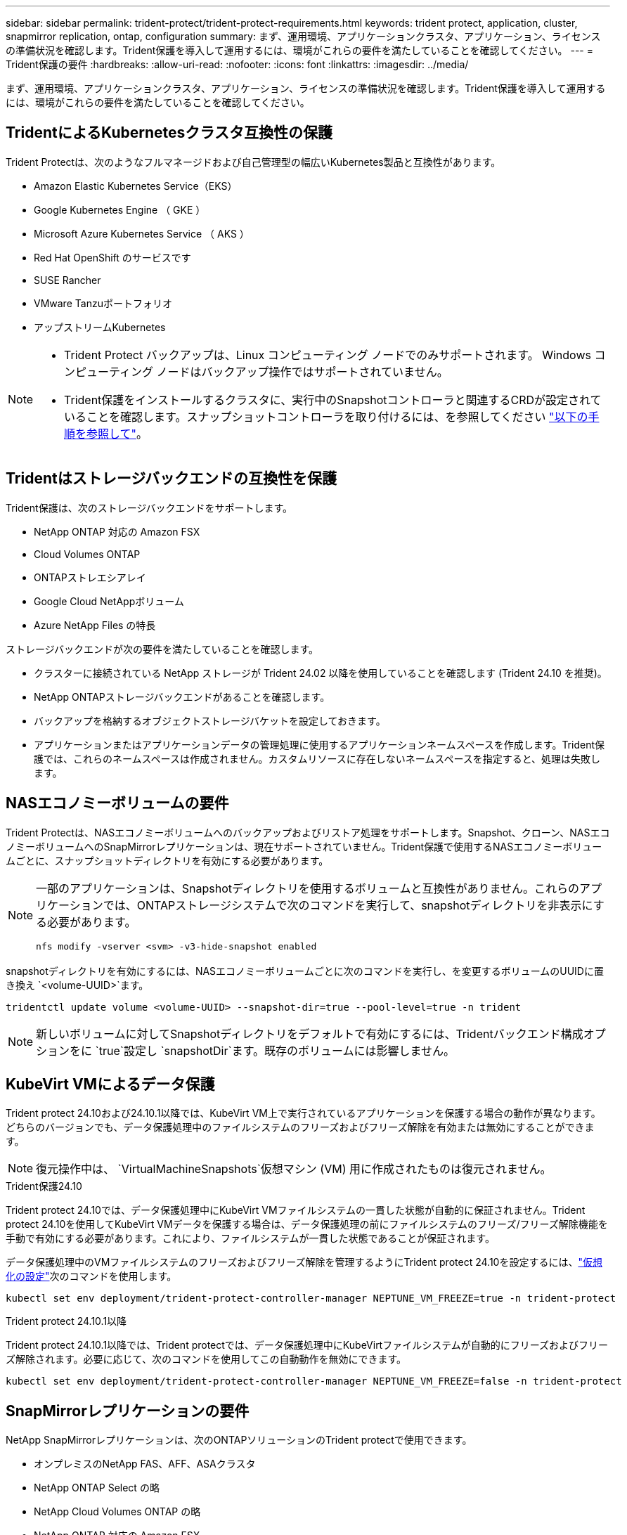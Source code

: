 ---
sidebar: sidebar 
permalink: trident-protect/trident-protect-requirements.html 
keywords: trident protect, application, cluster, snapmirror replication, ontap, configuration 
summary: まず、運用環境、アプリケーションクラスタ、アプリケーション、ライセンスの準備状況を確認します。Trident保護を導入して運用するには、環境がこれらの要件を満たしていることを確認してください。 
---
= Trident保護の要件
:hardbreaks:
:allow-uri-read: 
:nofooter: 
:icons: font
:linkattrs: 
:imagesdir: ../media/


[role="lead"]
まず、運用環境、アプリケーションクラスタ、アプリケーション、ライセンスの準備状況を確認します。Trident保護を導入して運用するには、環境がこれらの要件を満たしていることを確認してください。



== TridentによるKubernetesクラスタ互換性の保護

Trident Protectは、次のようなフルマネージドおよび自己管理型の幅広いKubernetes製品と互換性があります。

* Amazon Elastic Kubernetes Service（EKS）
* Google Kubernetes Engine （ GKE ）
* Microsoft Azure Kubernetes Service （ AKS ）
* Red Hat OpenShift のサービスです
* SUSE Rancher
* VMware Tanzuポートフォリオ
* アップストリームKubernetes


[NOTE]
====
* Trident Protect バックアップは、Linux コンピューティング ノードでのみサポートされます。  Windows コンピューティング ノードはバックアップ操作ではサポートされていません。
* Trident保護をインストールするクラスタに、実行中のSnapshotコントローラと関連するCRDが設定されていることを確認します。スナップショットコントローラを取り付けるには、を参照してください https://docs.netapp.com/us-en/trident/trident-use/vol-snapshots.html#deploy-a-volume-snapshot-controller["以下の手順を参照して"]。


====


== Tridentはストレージバックエンドの互換性を保護

Trident保護は、次のストレージバックエンドをサポートします。

* NetApp ONTAP 対応の Amazon FSX
* Cloud Volumes ONTAP
* ONTAPストレエシアレイ
* Google Cloud NetAppボリューム
* Azure NetApp Files の特長


ストレージバックエンドが次の要件を満たしていることを確認します。

* クラスターに接続されている NetApp ストレージが Trident 24.02 以降を使用していることを確認します (Trident 24.10 を推奨)。


* NetApp ONTAPストレージバックエンドがあることを確認します。
* バックアップを格納するオブジェクトストレージバケットを設定しておきます。
* アプリケーションまたはアプリケーションデータの管理処理に使用するアプリケーションネームスペースを作成します。Trident保護では、これらのネームスペースは作成されません。カスタムリソースに存在しないネームスペースを指定すると、処理は失敗します。




== NASエコノミーボリュームの要件

Trident Protectは、NASエコノミーボリュームへのバックアップおよびリストア処理をサポートします。Snapshot、クローン、NASエコノミーボリュームへのSnapMirrorレプリケーションは、現在サポートされていません。Trident保護で使用するNASエコノミーボリュームごとに、スナップショットディレクトリを有効にする必要があります。

[NOTE]
====
一部のアプリケーションは、Snapshotディレクトリを使用するボリュームと互換性がありません。これらのアプリケーションでは、ONTAPストレージシステムで次のコマンドを実行して、snapshotディレクトリを非表示にする必要があります。

[source, console]
----
nfs modify -vserver <svm> -v3-hide-snapshot enabled
----
====
snapshotディレクトリを有効にするには、NASエコノミーボリュームごとに次のコマンドを実行し、を変更するボリュームのUUIDに置き換え `<volume-UUID>`ます。

[source, console]
----
tridentctl update volume <volume-UUID> --snapshot-dir=true --pool-level=true -n trident
----

NOTE: 新しいボリュームに対してSnapshotディレクトリをデフォルトで有効にするには、Tridentバックエンド構成オプションをに `true`設定し `snapshotDir`ます。既存のボリュームには影響しません。



== KubeVirt VMによるデータ保護

Trident protect 24.10および24.10.1以降では、KubeVirt VM上で実行されているアプリケーションを保護する場合の動作が異なります。どちらのバージョンでも、データ保護処理中のファイルシステムのフリーズおよびフリーズ解除を有効または無効にすることができます。


NOTE: 復元操作中は、  `VirtualMachineSnapshots`仮想マシン (VM) 用に作成されたものは復元されません。

.Trident保護24.10
Trident protect 24.10では、データ保護処理中にKubeVirt VMファイルシステムの一貫した状態が自動的に保証されません。Trident protect 24.10を使用してKubeVirt VMデータを保護する場合は、データ保護処理の前にファイルシステムのフリーズ/フリーズ解除機能を手動で有効にする必要があります。これにより、ファイルシステムが一貫した状態であることが保証されます。

データ保護処理中のVMファイルシステムのフリーズおよびフリーズ解除を管理するようにTrident protect 24.10を設定するには、link:https://docs.openshift.com/container-platform/4.16/virt/install/installing-virt.html["仮想化の設定"^]次のコマンドを使用します。

[source, console]
----
kubectl set env deployment/trident-protect-controller-manager NEPTUNE_VM_FREEZE=true -n trident-protect
----
.Trident protect 24.10.1以降
Trident protect 24.10.1以降では、Trident protectでは、データ保護処理中にKubeVirtファイルシステムが自動的にフリーズおよびフリーズ解除されます。必要に応じて、次のコマンドを使用してこの自動動作を無効にできます。

[source, console]
----
kubectl set env deployment/trident-protect-controller-manager NEPTUNE_VM_FREEZE=false -n trident-protect
----


== SnapMirrorレプリケーションの要件

NetApp SnapMirrorレプリケーションは、次のONTAPソリューションのTrident protectで使用できます。

* オンプレミスのNetApp FAS、AFF、ASAクラスタ
* NetApp ONTAP Select の略
* NetApp Cloud Volumes ONTAP の略
* NetApp ONTAP 対応の Amazon FSX




=== SnapMirrorレプリケーション用のONTAPクラスタの要件

SnapMirrorレプリケーションを使用する場合は、ONTAPクラスタが次の要件を満たしていることを確認します。

* *NetApp Trident*: NetApp Trident は、ONTAP をバックエンドとして使用するソース Kubernetes クラスターと宛先 Kubernetes クラスターの両方に存在する必要があります。Trident保護では、次のドライバに基づくストレージクラスを使用したNetApp SnapMirrorテクノロジによるレプリケーションがサポートされます。
+
** `ontap-nas` : NFS
** `ontap-san` : iSCSI
** `ontap-san` : FC
** `ontap-san` : NVMe/TCP (最低でも ONTAP バージョン 9.15.1 が必要)


* *ライセンス*：Data Protection Bundleを使用するONTAP SnapMirror非同期ライセンスが、ソースとデスティネーションの両方のONTAPクラスタで有効になっている必要があります。詳細については、を参照してください https://docs.netapp.com/us-en/ontap/data-protection/snapmirror-licensing-concept.html["ONTAP のSnapMirrorライセンスの概要"^] 。
+
ONTAP 9.10.1 以降、すべてのライセンスは、複数の機能を有効にする単一のファイルである NetApp ライセンス ファイル (NLF) として提供されます。詳細については、を参照してください link:https://docs.netapp.com/us-en/ontap/system-admin/manage-licenses-concept.html#licenses-included-with-ontap-one["ONTAP Oneに含まれるライセンス"^] 。

+

NOTE: SnapMirror 非同期保護のみがサポートされます。





=== SnapMirrorレプリケーションのピアリングに関する考慮事項

ストレージバックエンドピアリングを使用する場合は、環境が次の要件を満たしていることを確認してください。

* *クラスタとSVM *：ONTAPストレージバックエンドにピア関係が設定されている必要があります。詳細については、を参照してください https://docs.netapp.com/us-en/ontap/peering/index.html["クラスタと SVM のピアリングの概要"^] 。
+

NOTE: 2つのONTAPクラスタ間のレプリケーション関係で使用されるSVM名が一意であることを確認してください。

* *NetApp Trident と SVM*: ピアリングされたリモート SVM は、宛先クラスタ上の NetApp Trident で使用できる必要があります。
* *管理バックエンド*：レプリケーション関係を作成するには、Trident保護でONTAPストレージバックエンドを追加および管理する必要があります。




=== SnapMirrorレプリケーション用のTrident / ONTAPの設定

Trident保護を使用するには、ソースとデスティネーションの両方のクラスタのレプリケーションをサポートするストレージバックエンドを少なくとも1つ設定する必要があります。ソースクラスタとデスティネーションクラスタが同じである場合は、耐障害性を最大限に高めるために、デスティネーションアプリケーションでソースアプリケーションとは別のストレージバックエンドを使用する必要があります。
